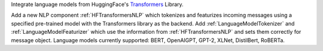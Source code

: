 Integrate language models from HuggingFace's `Transformers <https://github.com/huggingface/transformers>`_ Library.

Add a new NLP component :ref:`HFTransformersNLP` which tokenizes and featurizes incoming messages using a specified
pre-trained model with the Transformers library as the backend.
Add :ref:`LanguageModelTokenizer` and :ref:`LanguageModelFeaturizer` which use the information from
:ref:`HFTransformersNLP` and sets them correctly for message object.
Language models currently supported: BERT, OpenAIGPT, GPT-2, XLNet, DistilBert, RoBERTa.
